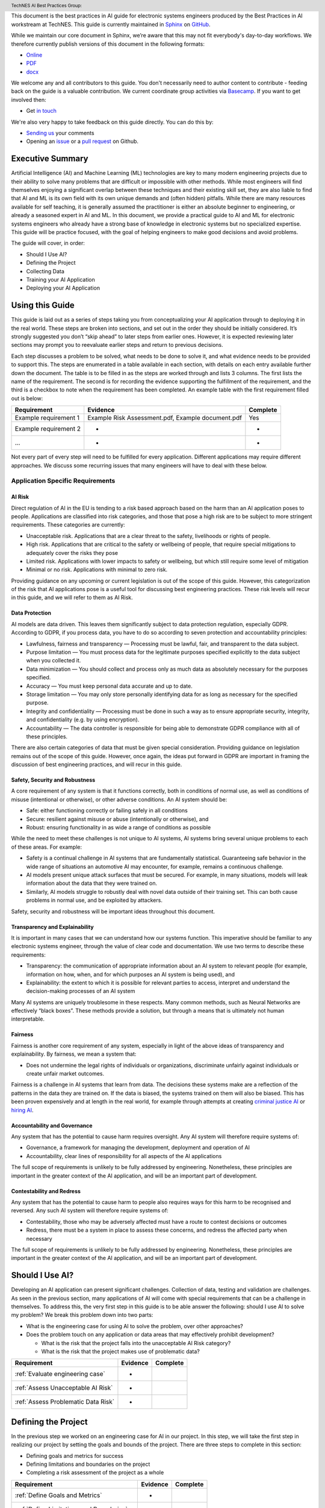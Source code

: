 .. header:: TechNES AI Best Practices Group: 


This document is the best practices in AI guide for electronic systems engineers
produced by the Best Practices in AI workstream at TechNES. This guide is
currently maintained in `Sphinx <https://www.sphinx-doc.org/en/master/>`_ on
`GitHub <https://github.com/TechNES-UK/best-practice-guide/>`_.

While we maintain our core document in Sphinx, we’re aware that this may not fit
everybody's day-to-day workflows. We therefore currently publish versions of
this document in the following formats:

* `Online <https://technes-uk.github.io/best-practice-guide>`_
* `PDF <https://raw.githubusercontent.com/TechNES-UK/best-practice-guide/gh-pag
  es/best-practices-guide.pdf>`_
* `docx <https://github.com/TechNES-UK/best-practice-guide/raw/gh-pages/best-pra
  ctices-guide.docx>`_

We welcome any and all contributors to this guide. You don't necessarily need to
author content to contribute - feeding back on the guide is a
valuable contribution. We current coordinate group activities via 
`Basecamp <https://basecamp.com/>`_. If you want to get involved then:

* Get `in touch <mailto:william.jones@embecosm.com>`_

We're also very happy to take feedback on this guide directly. You can do this
by:

* `Sending us <mailto:william.jones@embecosm.com>`_ your comments
* Opening an `issue
  <https://github.com/TechNES-UK/best-practice-guide/issues/>`_ 
  or a 
  `pull request <https://github.com/TechNES-UK/best-practice-guide/pulls/>`_
  on Github. 

.. _Executive Summary:

Executive Summary
=============================

Artificial Intelligence (AI) and Machine Learning (ML) technologies are key to
many modern engineering projects due to their ability to solve many problems
that are difficult or impossible with other methods. While most engineers will
find themselves enjoying a significant overlap between these techniques and
their existing skill set, they are also liable to find that AI and ML is its own
field with its own unique demands and (often hidden) pitfalls. While there are
many resources available for self teaching, it is generally assumed the
practitioner is either an absolute beginner to engineering, or already a
seasoned expert in AI and ML. In this document, we provide a practical guide to
AI and ML for electronic systems engineers who already have a strong base of
knowledge in electronic systems but no specialized expertise. This guide will be
practice focused, with the goal of helping engineers to make good decisions and
avoid problems. 

The guide will cover, in order:

* Should I Use AI?
* Defining the Project
* Collecting Data
* Training your AI Application
* Deploying your AI Application


.. _Using this Guide:

Using this Guide
================
This guide is laid out as a series of steps taking you from conceptualizing your
AI application through to deploying it in the real world. These steps are broken
into sections, and set out in the order they should be initially considered.
It’s strongly suggested you don’t “skip ahead” to later steps from earlier ones.
However, it is expected reviewing later sections may prompt you to reevaluate
earlier steps and return to previous decisions.

Each step discusses a problem to be solved, what needs to be done to solve it,
and what evidence needs to be provided to support this. The steps are enumerated
in a table available in each section, with details on each entry available
further down the document. The table is to be filled in as the steps are worked
through and lists 3 columns. The first lists the name of the requirement. The
second is for recording the evidence supporting the fulfillment of the
requirement, and the third is a checkbox to note when the requirement has been
completed. An example table with the first requirement filled out is below:


+-----------------------+------------------------------------------+----------+
| Requirement           | Evidence                                 | Complete |
+=======================+==========================================+==========+
| Example requirement 1 | Example Risk Assessment.pdf,             | Yes      |
|                       | Example document.pdf                     |          |
+-----------------------+------------------------------------------+----------+
| Example requirement 2 | -                                        | -        |
+-----------------------+------------------------------------------+----------+
| ...                   | -                                        | -        |
+-----------------------+------------------------------------------+----------+


Not every part of every step will need to be fulfilled for every application.
Different applications may require different approaches. We discuss some
recurring issues that many engineers will have to deal with these below.

.. _Application Specific Requirements:

Application Specific Requirements
---------------------------------

.. _AI Risk:

AI Risk
++++++++

Direct regulation of AI in the EU is tending to a risk based approach based on
the harm than an AI application poses to people. Applications are classified
into risk categories, and those that pose a high risk are to be subject to more
stringent requirements. These categories are currently:

* Unacceptable risk. Applications that are a clear threat to the safety,
  livelihoods or rights of people.
* High risk. Applications that are critical to the safety or wellbeing of
  people, that require special mitigations to adequately cover the risks they
  pose 
* Limited risk. Applications with lower impacts to safety or wellbeing, but
  which still require some level of mitigation 
* Minimal or no risk. Applications with minimal to zero risk. 

Providing guidance on any upcoming or current legislation is out of the scope of
this guide. However, this categorization of the risk that AI applications pose
is a useful tool for discussing best engineering practices. These risk levels
will recur in this guide, and we will refer to them as AI Risk. 

.. _Data Protection:

Data Protection
+++++++++++++++

AI models are data driven. This leaves them significantly subject to data
protection regulation, especially GDPR. According to GDPR, if you process data,
you have to do so according to seven protection and accountability principles:

* Lawfulness, fairness and transparency — Processing must be lawful, fair, and
  transparent to the data subject.
* Purpose limitation — You must process data for the legitimate purposes
  specified explicitly to the data subject when you collected it.
* Data minimization — You should collect and process only as much data as
  absolutely necessary for the purposes specified.
* Accuracy — You must keep personal data accurate and up to date.
* Storage limitation — You may only store personally identifying data for as
  long as necessary for the specified purpose.
* Integrity and confidentiality — Processing must be done in such a way as to
  ensure appropriate security, integrity, and confidentiality (e.g. by using
  encryption).
* Accountability — The data controller is responsible for being able to
  demonstrate GDPR compliance with all of these principles.

There are also certain categories of data that must be given special
consideration. Providing guidance on legislation remains out of the scope of
this guide. However, once again, the ideas put forward in GDPR are important in
framing the discussion of best engineering practices, and will recur in this
guide.

.. _Safety, Security and Robustness:

Safety, Security and Robustness
+++++++++++++++++++++++++++++++

A core requirement of any system is that it functions correctly, both in
conditions of normal use, as well as conditions of misuse (intentional or
otherwise), or other adverse conditions. An AI system should be:

* Safe: either functioning correctly or failing safely in all conditions
* Secure: resilient against misuse or abuse (intentionally or otherwise), and
* Robust: ensuring functionality in as wide a range of conditions as possible

While the need to meet these challenges is not unique to AI systems, AI systems
bring several unique problems to each of these areas. For example:

* Safety is a continual challenge in AI systems that are fundamentally
  statistical. Guaranteeing safe behavior in the wide range of situations an
  automotive AI may encounter, for example, remains a continuous challenge. 
* AI models present unique attack surfaces that must be secured. For example,
  in many situations, models will leak information about the data that they were
  trained on.
* Similarly, AI models struggle to robustly deal with novel data outside of
  their training set. This can both cause problems in normal use, and be
  exploited by attackers.

Safety, security and robustness will be important ideas throughout this document.

.. _Transparency and Explainability:

Transparency and Explainability
+++++++++++++++++++++++++++++++

It is important in many cases that we can understand how our systems function.
This imperative should be familiar to any electronic systems engineer, through
the value of clear code and documentation. We use two terms to describe these
requirements:

* Transparency: the communication of appropriate information about an AI system
  to relevant people (for example, information on how, when, and for which
  purposes an AI system is being used), and
* Explainability: the extent to which it is possible for relevant parties to
  access, interpret and understand the decision-making processes of an AI system

Many AI systems are uniquely troublesome in these respects. Many common methods,
such as Neural Networks are effectively “black boxes”. These methods provide a
solution, but through a means that is ultimately not human interpretable. 

.. _Fairness:

Fairness
++++++++
Fairness is another core requirement of any system, especially in light of the
above ideas of transparency and explainability. By fairness, we mean a system
that:

* Does not undermine the legal rights of individuals or organizations,
  discriminate unfairly against individuals or create unfair market outcomes. 

Fairness is a challenge in AI systems that learn from data. The decisions these
systems make are a reflection of the patterns in the data they are trained on.
If the data is biased, the systems trained on them will also be biased. This has
been proven expensively and at length in the real world, for example through
attempts at creating `criminal justice AI <https://www.technologyreview.com/2019
/01/21/137783/algorithms-criminal-justice-ai/>`_ or 
`hiring AI <https://www.reuters.com/article/us-amazon-com-jobs-automation-
insight-idUSKCN1MK08G>`_.

.. _Accountability and Governance:

Accountability and Governance
+++++++++++++++++++++++++++++
Any system that has the potential to cause harm requires oversight. Any AI
system will therefore require systems of:

* Governance, a framework for managing the development, deployment and operation
  of AI
* Accountability, clear lines of responsibility for all aspects of the AI
  applications

The full scope of requirements is unlikely to be fully addressed by engineering.
Nonetheless, these principles are important in the greater context of the AI
application, and will be an important part of development. 

.. _Contestability and Redress:

Contestability and Redress
++++++++++++++++++++++++++
Any system that has the potential to cause harm to people also requires ways for
this harm to be recognised and reversed. Any such AI system will therefore
require systems of:

* Contestability, those who may be adversely affected must have a route to
  contest decisions or outcomes
* Redress, there must be a system in place to assess these concerns, and redress
  the affected party when necessary

The full scope of requirements is unlikely to be fully addressed by engineering.
Nonetheless, these principles are important in the greater context of the AI
application, and will be an important part of development.

.. _Should I Use AI?:

Should I Use AI?
======================
Developing an AI application can present significant challenges. Collection of
data, testing and validation are challenges. As seen in the previous section,
many applications of AI will come with special requirements that can be a
challenge in themselves. To address this, the very first step in this guide is
to be able answer the following: should I use AI to solve my problem? We break
this problem down into two parts:

* What is the engineering case for using AI to solve the problem, over other
  approaches?
* Does the problem touch on any application or data areas that may effectively
  prohibit development?

  * What is the risk that the project falls into the unacceptable AI Risk
    category?
  * What is the risk that the project makes use of problematic data?


+------------------------------------------+----------+----------+
| Requirement                              | Evidence | Complete |
+==========================================+==========+==========+
| :ref:`Evaluate engineering case`         | -        |          |
+------------------------------------------+----------+----------+
| :ref:`Assess Unacceptable AI Risk`       | -        |          |
+------------------------------------------+----------+----------+
| :ref:`Assess Problematic Data Risk`      | -        |          |
+------------------------------------------+----------+----------+

.. _Defining the Project:

Defining the Project
======================
In the previous step we worked on an engineering case for AI in our project. In
this step, we will take the first step in realizing our project by setting the
goals and bounds of the project. There are three steps to complete in this
section:

* Defining goals and metrics for success
* Defining limitations and boundaries on the project
* Completing a risk assessment of the project as a whole


+-------------------------------------------+----------+----------+
| Requirement                               | Evidence | Complete |
+===========================================+==========+==========+
| :ref:`Define Goals and Metrics`           | -        |          |
+-------------------------------------------+----------+----------+
| :ref:`Define Limitations and Boundaries`  | -        |          |
+-------------------------------------------+----------+----------+
| :ref:`Complete a Project Risk Assessment` | -        |          |
+-------------------------------------------+----------+----------+

.. _Collecting Data:

Collecting Data
===============
In the previous step, we defined the scope of our project. In this step, we move
on to the first part of the practical engineering of our AI project, collecting
the data. It is a core requirement of any AI application that it is data driven.
This means that some data will need to be collected, or at the very least,
processed. It’s very important to get this right, as the strength of the data
will have a strong effect on the efficacy of training and deploying our AI
application. We set out a number of steps for this section, but our primary
challenges are:

* Making sure the data we’re is collecting useful, truthful, and effective data
* Making sure we transform our raw data into a form that can effectively 
  utilized by AI algorithms
* Making sure our infrastructure for collection, storage, and access is
  appropriate and robust


+------------------------------------------------+----------+----------+
| Requirement                                    | Evidence | Complete |
+================================================+==========+==========+
| :ref:`Creating and Collecting your Data Set`   | -        |          |
+------------------------------------------------+----------+----------+
| :ref:`Version Control, CI/CD for Data`         | -        |          |
+------------------------------------------------+----------+----------+
| :ref:`Documentation`                           | -        |          |
+------------------------------------------------+----------+----------+
| :ref:`Logging`                                 | -        |          |
+------------------------------------------------+----------+----------+
| :ref:`Data Exploration`                        | -        |          |
+------------------------------------------------+----------+----------+
| :ref:`Cleaning your Data`                      | -        |          |
+------------------------------------------------+----------+----------+
| :ref:`Validation and Testing`                  | -        |          |
+------------------------------------------------+----------+----------+
| :ref:`Scaling and Automation: Data Collection` | -        |          |
+------------------------------------------------+----------+----------+
| :ref:`Scaling and Automation: Data Storage`    | -        |          |
+------------------------------------------------+----------+----------+
| :ref:`Scaling and Automation: Data Access`     | -        |          |
+------------------------------------------------+----------+----------+


.. _Training Your AI Application:

Training Your AI Application
============================

In the previous step, we collected the data for our AI project. In this step,
we will make use of it by using it to train an AI algorithm of our choice to
meet the goals of our project. This is also the step where systematic problems
from decisions in earlier steps are likely to start manifesting in force. We
strongly suggest that readers don’t hesitate to revisit earlier decisions at
this stage if they prove to be unfruitful. Once again, we set out a number of
steps for this section, but our primary challenges are:

* Establishing which AI approach we’re going to use
* Engineering a pipeline to train our approach in the best possible way
* Building confidence that this training results in an AI algorithm that does
  all the things it should, and none of the things it shouldn’t


+----------------------------------------------------+----------+----------+
| Requirement                                        | Evidence | Complete |
+====================================================+==========+==========+
| :ref:`Choosing Your AI approach`                   | -        |          |
+----------------------------------------------------+----------+----------+
| :ref:`Version Control, CI/CD, Training`            | -        |          |
+----------------------------------------------------+----------+----------+
| :ref:`Documentation and Logging, Training`         | -        |          |
+----------------------------------------------------+----------+----------+
| :ref:`Data Pre-processing`                         | -        |          |
+----------------------------------------------------+----------+----------+
| :ref:`Training Infrastructure`                     | -        |          |
+----------------------------------------------------+----------+----------+
| :ref:`Creating a Training Process`                 | -        |          |
+----------------------------------------------------+----------+----------+
| :ref:`Testing and Validation, Training`            | -        |          |
+----------------------------------------------------+----------+----------+
| :ref:`Exploring Outcomes and Biases`               | -        |          |
+----------------------------------------------------+----------+----------+
| :ref:`Scaling and Automation: Training Pipeline`   | -        |          |
+----------------------------------------------------+----------+----------+

.. _Deploying your AI Application:

Deploying your AI Application
=============================

After training our AI application, we can finally deploy it and (hopefully)
achieve the goals set out in our previous steps. This step will likely represent
a welcome return to familiarity for the professional engineer, as the process
for deploying an AI application is fairly similar to that of deploying any other
software application. Our process will proceed broadly in three steps:

* Preparing our trained the model for a live environment
* Engineering a process for deployment and model updating
* Setting up continuous monitoring for our model


+----------------------------------------------------+----------+----------+
| Requirement                                        | Evidence | Complete |
+====================================================+==========+==========+
| :ref:`Version Control, CI/CD, Deployment`          | -        |          |
+----------------------------------------------------+----------+----------+
| :ref:`Documentation and Logging, Deployment`       | -        |          |
+----------------------------------------------------+----------+----------+
| :ref:`Preparing a Trained Model`                   | -        |          |
+----------------------------------------------------+----------+----------+
| :ref:`Deployment Infrastructure`                   | -        |          |
+----------------------------------------------------+----------+----------+
| :ref:`Deploying Your Model`                        | -        |          |
+----------------------------------------------------+----------+----------+
| :ref:`Testing and Validation, Deployment`          | -        |          |
+----------------------------------------------------+----------+----------+
| :ref:`Model Monitoring`                            | -        |          |
+----------------------------------------------------+----------+----------+
| :ref:`Scaling and Automation: Deployment Pipeline` | -        |          |
+----------------------------------------------------+----------+----------+


.. _Task List:

Task List
=========

.. _Should I Use AI? Task List :

:ref:`Should I Use AI?`
-----------------------

.. _Evaluate Engineering Case:

:ref:`Evaluate Engineering Case<Should I Use AI?>`
+++++++++++++++++++++++++++++++++++++++++++++++++++++

As we discussed  previously, while AI is a powerful tool in many applications,
it may not be immediately appropriate for the problem you are trying to solve.
This step requires you to enumerate and assess what available alternative
approaches to solving the problem, and how they compare to an AI solution. This
isn’t intended as a deep dive into the details and risks of your prospective
systems, but a high level check that this engineering approach is right for you. 

This step is fairly short, and to complete it, you simply need to list the
viable approaches to solving your problem (including the AI approach), and
compare them. This should include solutions that might not take a data driven
approach, as well as data driven approaches that don’t use learning, for
example, heuristic based approaches. The choice of how to compare these will be
dictated by your use case, but you’re likely to want to consider the following:

* What are the financial burdens of each case?
* What are the engineering burdens of each case?
* What are the legal burdens?

Examples
###########

In this example, we work through the engineering case for a phishing email
detector. There is an 
:ref:`example engineering case document<example_engineering>`, with a
discussion of the problem below.  

Our use case is a filter to reduce the success rate of phishing emails. As an
example of how we might think about this, we consider three alternative internal
solutions:

* A non data driven (or minimally data driven) approach. All emails that are
  from external email addresses automatically have a header attached warning
  employees that the sender may not be trustworthy, and to apply caution in
  respect of the contents.
* A data driven approach that uses engineer designed heuristics instead of a
  learning approach. For example, emails are filtered if they:

  * Are from a list of known “bad” addresses
  * Contain too many known “bad” words, e.g. “low interest rate loans”
    Has “.exe” attachments

* An AI approach that learns from a corpus of previous emails to read an email's
  content, and classifies it as phishing, or not phishing. 

The respective advantages of each approach are:

* The non data driven approach is simple to implement, requires few resources to
  execute, and is simple and cheap to maintain. It will never incorrectly filter
  out legitimate emails, as it passes the burden of decision making to employees
  (with extra information).
* The heuristic approach is also fairly simple to implement, and requires few
  resources to execute. It is also very easy to tune for specific requirements
  (e.g. never do this, always do this).
* The AI approach will likely have the best performance at identifying spam
  emails, if trained on sufficient data. It is also likely to adapt fairly well
  to changes in phishing approaches over time, if continually fed with data. 

The disadvantages of each are:

* The non-data driven approach provides extra information, but the decision
  making ultimately places responsibility on the end user.
* The heuristic approach requires each rule to be created manually, scaling
  poorly to large scale problems. Creating effective heuristic rules that do not
  result in any real emails being filtered out is also likely to be challenging.
  Adapting to new phishing approaches is also likely to be a significant burden,
  requiring runes to be written or rewritten.
* The AI approach will need a large corpus of data to learn from which will
  have to be prepared appropriately. It will flag real emails incorrectly some
  of the time (no matter how well trained), and this may not be easy to fix.
  Adoption will require more data preparation and training.

Picking the best approach (or approaches) to use depends on our context. In this
particular example, our non-AI examples are significantly simpler to implement,
and are likely to do better for small scale problems. Other conditions may also
influence the decision. An organization of phishing-aware people that mostly
communicate internally may hugely benefit from the first approach. 


.. _Assess Unacceptable AI Risk:

:ref:`Assess Unacceptable AI Risk<Should I Use AI?>`
+++++++++++++++++++++++++++++++++++++++++++++++++++++
In the Using This Guide section, we defined AI risk in several categories:
Unacceptable, High, Limited, and Minimal. Before continuing any further in this
guide, it is important to consider the risk that your project may fall into the
Unacceptable category. These are applications that are a clear threat to the
safety, livelihoods or rights of people, and are not suitable to be tackled with
AI. Examples include:

* AI systems using subliminal techniques, or manipulative or deceptive
  techniques to distort behavior
* AI systems exploiting vulnerabilities of individuals or specific groups
* Biometric categorization systems based on sensitive attributes or
  characteristics
* AI systems used for social scoring or evaluating trustworthiness
* AI systems used for risk assessments predicting criminal or administrative
  offenses
* AI systems creating or expanding facial recognition databases through
  untargeted scraping
* AI systems inferring emotions in law enforcement, border management, the
  workplace, and education

At this stage, you may not have fully fleshed out the scope of your application.
Nonetheless, this initial assessment is important to pre-empt this risk. If you
believe your application may fall into this category, discontinue further work
on it until you have resolved this issue.

To complete this step, complete a risk assessment on the harms your AI project
may pose to the safety, livelihoods or rights of people.
 
Examples
###########

.. _Assess Problematic Data Risk:

:ref:`Assess Problematic Data Risk<Should I Use AI?>`
+++++++++++++++++++++++++++++++++++++++++++++++++++++
Some types of data are subject to extra difficulties that will either require
extra licensing, oversight, or may be effectively impracticable to collect. This
section is about evaluating the risk that the data you are likely to wish to
collect is available within the constraints of your business. Note that this
section isn’t a dive into data collection requirements under GDPR, but a higher
level feasibility check. Some examples of types of data that will be
problematic:

* Criminal Conviction Data, only processable: 

  * under the control of official authority; or
  * authorized by domestic law.

* Data collected by experimenting on humans or animals

  * requiring extra licensing and oversight

* Data surrounding experimentation with infectious diseases

The specifics of problematic data will depend on the domain the data is being
collected in. At this stage, you may not have fully fleshed out the scope of
your application. Nonetheless, you should, before proceeding further, assess the
risk that this applies to you. If you believe your application may fall into
this category, you should once again discontinue further work on it until you
have resolved this issue.

To complete this step, complete a risk assessment on potential problems
surrounding the collection of the type of data you are likely to require. 

Examples
###########

.. _Defining the Project Task List:

:ref:`Defining the Project`
---------------------------

.. _Define Goals and Metrics:

:ref:`Define Goals and Metrics<Defining the Project>`
+++++++++++++++++++++++++++++++++++++++++++++++++++++

.. _Define Limitations and Boundaries:

:ref:`Define Limitations and Boundaries<Defining the Project>`
++++++++++++++++++++++++++++++++++++++++++++++++++++++++++++++

.. _Complete a Project Risk Assessment:

:ref:`Complete a Project Risk Assessment<Defining the Project>`
+++++++++++++++++++++++++++++++++++++++++++++++++++++++++++++++

.. _Collecting Data Task List:

:ref:`Collecting Data`
----------------------

.. _Creating and Collecting your Data Set:

:ref:`Creating and Collecting your Data Set<Collecting Data>`
++++++++++++++++++++++++++++++++++++++++++++++++++++++++++++++

Defining the Plan
#################

The first step in creating our AI application is to create and (with caveats)
implement a plan to collect a dataset to drive your AI application. The plan
will include:

* What data you are going to collect
* Where/whom you are going to collect it from
* How you are going to do this

The best way to initially approach this is to approach it as you would any novel
software problem: do not reinvent the wheel and never build anything yourself
that you could fairly appropriate from somebody else. There are many free
datasets for a wide range of problems publicly available. Observe what types of
data others who are solving problems similar to you have collected, and what you
can learn about the datasets they used. It may be appropriate in the first
instance, if a suitable dataset exists, to initially use a public dataset and
iterate. If you do use other datasets, do make sure you respect the licenses
that may come with them.

In most business cases, you will at some point end up collecting your own data.
Even if you don’t, it’s important to be aware of what kind of data is desirable
for AI and machine learning, and what kind of data is not. When looking at
potential data, some key criteria to consider are:

* Accuracy

  * Does the data accurately measure a quantity you are interested in?
  * This sounds obvious, but not all data can be trusted. Data from asking human
  * participants questions, for example, can be inaccurate and contradictory. 

* Completeness

  * Does the dataset represent a complete view of all data points of interest?
  * Does it have more data about some quantities than others? Should it?
  * Your models cannot learn from examples that are not in the data

* Relevance

  * To what extent is the collected data relevant to the measure of interest?
  * Including data that is only weakly relevant may cause more problems than it
    solves

* Missingness

  * Are there missing values in the data?
  * Distinct from completeness. Completeness is about overall coverage,
    missingness is about which bits of your collected data are not present. 

* Timeliness

  * Is the data still relevant now?

* Subjectivity

  * AI methods are fundamentally quantitative, and deal best with quantitative
    data
  
* Attainability

  * Can the data be realistically obtained (and in the quantities required)?

* Standardization

  * Is the data collectable/attainable in a standardized format amenable to 
    computation

What data you intend to collect is likely to be very tightly tied to where you
collect your data. The best source of data is usually the source that gives the
best data by the criteria we list above. This is not always the only
consideration though, it is also wise to consider:

* Licensing. This applies both if you’re using an existing dataset licensed by
  a third party (even a free one), or if your data might contain licensed work. As
  an example of the latter building a dataset of artwork may require you to
  consider the licenses of those artworks.
* Personal Data: classes of data (e.g., personal data) must be treated
  specially. More on this at the bottom of this section
* Special Cases: Depending on the data and end goal, you may be required to take
  additional steps in data collection. For example, data collected by
  experimenting on animals is likely to require extra licenses and oversight.

Implementing the Plan
#####################

We discussed supervised and unsupervised learning in the :ref:`Define Goals and
Metrics<Define Goals and Metrics>` section. If you are dealing with a
supervised learning problem (as is likely), the largest concern of data
collection is how the data can be labeled. In a supervised learning application,
we want to learn to predict some quantity from our data. To do that, we need
examples which match our data and that quantity together. For example if we want
an AI application that detects spam, we need to collect as data a set of emails,
and divide them up into two categories - spam or not.

Fundamentally, you have two choices of how to do this. Firstly, you can
contrive a way to achieve this automatically. If you are predicting how sales
from your website occur based on how people engage with it, it might be a fairly
simple affair for you to match these two bits of information up. Otherwise, if
you can’t contrive a way to do otherwise, the data must be labeled manually, by
hand. For example, in a dataset of pictures of animals, the only way to
effectively know what animal is present in the picture is to get a human to
decide. In general, we wish to avoid this - for the purposes of this type of
task, humans are expensive, prone to error and hard to scale. 

Other than this, the process of how you will collect your data is simply the
practical realization of what you’ve set out in the previous steps. Your focus
here is making the process as simple and replicable as possible. As a general
rule, the more automated the process can be, the better. Automated collection
processes scale better, and involving human factors in the collection process is
usually an excellent way to introduce an extra set of errors. Automated data
collection isn’t possible in every application though. If you do have to have
people involved in your data collection process, try and work as hard as you can
to maximize the consistency of the process for them.

It’s worth saying that regardless of the initial choices you make, it’s likely
you’ll revisit this step as you follow the other instructions and find out what
works for you and what doesn’t. This is perfectly fine, and it's much better
initially to pick a dataset, make a start, and iterate, rather than trying to
get it perfect the first time.

The criteria to complete this step are:

To create and implement (with exceptions, see below) a Data Collection Plan.
This is a plan that details:

* What data you are going to collect
* Where/who you are going to collect it from
* How you are going to collect the data
* Any extra considerations

What data you are going to collect should include a data blueprint, a sample of
exactly what you think the data you are going to collect should look like. The
where/who should include specific populations you can feasibly target. The How
should be a plan of action to collect the data from the first step from the
groups you defined in the second step including, where required, a plan for how
the data is to be labeled.

If your AI application is in the high AI Risk category, or you are dealing with
personal data, some special considerations exist. Create this plan, but do not
implement it until you have worked through the following:

For high AI Risk applications:

* You will be required to provide adequate documentation around data collection,
  and log all data collection activity. You will also be required to have human
  oversight over the data collection process. Make sure you visit the
  Documentation and Logging section of the guide that covers these areas before
  collecting any data
* You have a duty to make sure the data you collect is of a high quality to
  minimize discriminatory outcomes. Make sure you visit the Data Exploration and
  Biases section of the guide before collecting data.

For AI applications dealing with personal data:

* You must collect data according to GDPR regulation. This topic is expanded on
  in our Appendix on GDPR.

Examples
###########

In this example, we work through the case of an oncologist looking to create an
AI application to help other physicians detect the presence of tumors in a chest
x-ray. There is an `example data set creation document<dataset_creation>`,
and a description below:

The data I, as our imaginary oncologist, will need for my application is a set
of chest x-rays, and whether they contain cancer or not.

+--------------+----------------+
| Data         | classification |
+==============+================+
| x-ray0.png   | cancerous      |
+--------------+----------------+
| x-ray1.png   | non-cancerous  |
+--------------+----------------+
| x-ray2.png   | cancerous      |
+--------------+----------------+
| ...          | ...            |
+--------------+----------------+

In respect to where I can find the data, a starting point is obviously the data
that I can collect from my own patients. I may be able to get data from other
patients from people in my professional network, or simply search online (there
are several publicly available datasets on this particular topic).

In respect of how I can go about collecting (and labeling) my data. I can get
chest X-rays from the sources described above. To label them, I can use my own
expert knowledge, and/or ask other physicians to also contribute to corroborate. 

In respect of extra considerations: I am working with personal health data. I’d
likely need to obtain consent from the patients, must respect GDP, and may have
additional requirements to fulfill in respect of my medical license, or an
ethics board to satisfy. It’s likely that this application would also fall into
a high AI Risk category, and be subject to extra requirements. 



.. _Version Control, CI/CD for Data:

:ref:`Version Control, CI/CD for Data<Collecting Data>`
++++++++++++++++++++++++++++++++++++++++++++++++++++++++++++++

Any electronic systems engineer should be familiar with version control. These
ideas are just as important in developing AI applications as any other software
product. In this step we explore:

* Version control systems for all data collection code
* Version control systems for all data collected

Our reasons for developing version control for data collection code are the same
as they would be for any other software project. We have similar requirements of
the datasets we collect with this code. Just like our code, our data is not
something we can consider static. Not only is it possible we will collect more,
but our existing data may be reorganized, fixed, or updated.

Version control for code is very well established, with a range of standard free
tools (e.g. Git, Mercurial, Subversion) available. Version control of data
requires a little more work. The standard tools used for code control are only
appropriate for a (relatively) small number of small files, tracking a
relatively small number of changes. Many datasets will not meet these criteria.
In these cases we can either extend existing version control with “large file”
control, or with an entirely separate data version control system. Free and Open
Source examples of the above are Git LFS and Data Version Control respectively.

To complete this section, you must:

* Set up a version control system for your code

* Set up a version control system for your data

* Write a document about how they are to be used

Examples
###########

.. _Documentation:

:ref:`Documentation<Collecting Data>`
++++++++++++++++++++++++++++++++++++++++++++++++++++++++++++++

As with version control, good documentation is just as important, or perhaps
even more so, as any other software development project. In this step we will
explore:

* Documentation for the code and;

* Documentation for data

Compared to many software engineering projects, AI projects can often suffer
from large variances in behavior due to the stochastic nature of the algorithms
involved. A consequence of this is that it is imperative to maintain clear
documentation. We must be able to clearly distinguish between acceptable
variances in behavior due to irreducible randomness in our processes, and
unacceptable variances in behavior due to mistakes.

Documentation should follow standard best practices. This is quite a large topic
that has been extensively covered elsewhere (e.g. Write The Docs), that we won’t
repeat in this guide. Instead, we devote this section to discussing the
additional considerations required for documentation of data. Documentation for
data serves not just a similar function to documentation for code in terms of
bringing clarity and transparency to what has been done, but it also has a
strong role in ensuring reproducibility. In many cases, and especially when
dealing with challenging data (such as data involving human factors), how you
went about collecting this data is just as important as what you ultimately
collected. Ultimately, we suggest that documentation for data should consider
the following three things:

**What you collected**. A good description should (if reasonable) include a way of
positively identifying what was collected, where it was collected from and when.

**How you collected it**. A good description should both include a succinct high
level description of what was done, and include enough detail to allow a full
replication. Especially for complicated data collection paradigms, the devil is
often in the details, and seemingly unimportant details can become important
later. 

**Why you did it this way**. Should both rationalize the process you took and,
crucially, why you did this instead of other things. This gives important
contextual hints to anyone trying to replicate your results that may be absent
from a pure “how” description, and can help them avoid any problems you
encountered in the process.

To achieve this we suggest that:

* Each piece of data comes with metadata, describing what it is

* Each group of data should be accompanied by a short document describing how
  and why it was collected.

This may sound like a significant overhead but, especially if your data is being
collected digitally, the burden is not especially high. Populating metadata can
often be significantly automated, and written documentation may overlap
significantly with the existence and documentation of relevant code. For
example, consider a dataset of images collected by a web scraper. It would be
very easy to include a hash to positively identify what was collected, the web
location it was collected from, and at what time during the scraping process. In
respect of how this data was collected, the code for the webscraper itself
provides a strong description of this. Even in respect of why it was done this
way, the documentation for this code provides a significant amount of context. 


High AI Risk applications:

* For high AI risk applications, documentation is no longer an internally driven
  process to improve productivity, but a (likely mandated) part of the
  requirement to demonstrate traceability and auditability of the software
  
* High risk AI Applications must have human oversight. Automated documentation of
  data collection will require a level of human oversight and validation.


The criteria to complete this step are:

* Creating documentation for all code written to this point, and standards for
  future code

* Creating documentation for any data collected to this point, and a process for
  documenting future data

Examples
###########

.. _Logging:

:ref:`Logging<Collecting Data>`
++++++++++++++++++++++++++++++++++++++++++++++++++++++++++++++

Logging is a core requirement of the software development process. It must be
accepted that software will break or not fulfill its function correctly, and
when it does we need to be able to diagnose those faults effectively.
Furthermore, software is rarely static, and in order to change it we must
understand how it works. Finally, in many cases we may wish (or be required) to
audit and review our software, and logging is an important part of this. In this
step, we will explore:

* How to create a logging process for out data collection

When creating a logging process, the first question is always “What should we
log?”. The best place to start with this is to instead start with the question
“what questions do we want to answer about our software?”. Obviously, the answer
to this will depend on the specifics of our data collection, but some recurring
questions you will often need to answer are:

* Where did I get this piece of data?
* When did I get this piece of data?
* What was the state of my collection program when I collected this data?
* Was collecting this piece of data successful?
* Why was collecting this piece of data unsuccessful?

For high AI Risk applications:

* For high AI risk applications, logging is no longer optional. Logging of all
  actions relevant to proving compliance with the EU AI Act (see appendix) must
  be undertaken.

The criteria to complete this step are:

* Creating a logging process for all data collection code

.. _Data Exploration:

:ref:`Data Exploration<Collecting Data>`
++++++++++++++++++++++++++++++++++++++++++++++++++++++++++++++

This step is separated from the Data Cleaning step for clarity, but in reality
these two steps are likely to be quite closely linked together. In this step we
will look at the process of exploring the data we collect.

We discussed previously in the guide that you may wish to return to earlier
steps, and this data exploration step is one of the steps which is likely to
encourage this. 

In our steps so far we have designed an AI application, designed a dataset we
think achieve our goals, and have taken the initial steps to ensure that there
is a robust coding framework around this. Before going any further, we need to
take a look at the data we have collected and try and understand it’s key
characteristics, strengths, and weaknesses of the data to establish:

* An understanding of the the key characteristics, strengths, and weaknesses of
  the data
* What patterns and relationships exist in the data
* Whether it is likely to be useful for the purpose we intended
* What further data collection should fix, and what it should do more of

While this initial examination obviously can’t understand the
end result of our full AI pipeline ahead of time, we can build up an
understanding of our data. It’s likely that, especially for the first time, our
data may not be exactly as we had hoped it would be. 

Our data exploration process is  about trying to digest information about our
dataset. The methods we use to do this are very fundamental, intuitive ideas:

* Looking directly at the data and subsets thereof
* Trying to understand the data in an intuitive visual way
* Trying to understand the data through summaries and heuristics

The best approach for this will vary, but standard approaches for these are:
* Tabular reports
* Data Visualization
* Data Profiling

**Tabular reports.** Forming tabular reports is a very simple way to look at our
data directly. This is simply structuring our data set in a row/column format.
There are no hard rules about how we might want to do this. We could look at
subsets of the data, look at ordered columns, or anything else. Just looking at
the raw data can often be very useful. We can check our intuitions about the
data, identify potential patterns, and notice errors that may be hard to
identify other ways.

**Data Visualization.** Directly examining data is useful in a way that should not
be discarded. However, most of us will find it more useful to process data
visually. There are a very large number of ways to do this. Edward Tuft lists a
series of key ideas that are often cited for this:

* show the data
* induce the viewer to think about the substance rather than about methodology,
  graphic design, the technology of graphic production, or something else
* avoid distorting what the data has to say
* present many numbers in a small space
* make large data sets coherent
* encourage the eye to compare different pieces of data
* reveal the data at several levels of detail, from a broad overview to the
  fine structure
* serve a reasonably clear purpose: description, exploration, tabulation, or
  decoration
* be closely integrated with the statistical and verbal descriptions of a data
  set.


Good visualizations are often as much of an art as a science. As with many
things for which this is the case, the best initial approaches are as follows:

* Start from the basics, the simple tools that everyone else's uses (line plot,
  scatter graphs, heatmaps)
* Unashamedly appropriate good idea from other people doing similar things
* Explore your own ideas to find out works for you and what doesn’t

**Data Profiling.** Data profiling tries to capture yet another approach to
understanding our data, this time through the use of summarizations and
statistics about our data. 

* What groupings (or clusters) within in our data
* Averages (mean, median, etc.)
* Spreads (standard deviation, quartiles, etc.)

As part of this we might want to explore how different bits of our data relate
to each other. For example:

* Comparing different data
* Correlating different data

Alongside these broad techniques, we might also choose to do a detailed
“drilldown” into our data and run a more detailed analysis of some parts. We
might look at some more advanced statistics or visualizations of these subsets,
or even perform a small scale trial run of some AI approaches we are considering
later. 

To criteria to complete this step is to:

* Create a data exploration process
* Create a data exploration report


.. _Cleaning your Data:

:ref:`Cleaning your Data<Collecting Data>`
++++++++++++++++++++++++++++++++++++++++++++++++++++++++++++++

.. _Validation and Testing:

:ref:`Validation and Testing<Collecting Data>`
++++++++++++++++++++++++++++++++++++++++++++++++++++++++++++++

.. _Scaling and Automation\: Data Collection:

:ref:`Scaling and Automation: Data Collection<Collecting Data>`
++++++++++++++++++++++++++++++++++++++++++++++++++++++++++++++++

.. _Scaling and Automation\: Data Storage:

:ref:`Scaling and Automation: Data Storage<Collecting Data>`
++++++++++++++++++++++++++++++++++++++++++++++++++++++++++++++

.. _Scaling and Automation\: Data Access:

:ref:`Scaling and Automation: Data Access<Collecting Data>`
++++++++++++++++++++++++++++++++++++++++++++++++++++++++++++++


.. _Training Your AI Application Task List:

:ref:`Training Your AI Application`
-----------------------------------

.. _Choosing Your AI approach:

:ref:`Choosing Your AI approach<Training Your AI Application>`
++++++++++++++++++++++++++++++++++++++++++++++++++++++++++++++

.. _Version Control, CI/CD, Training:

:ref:`Version Control, CI/CD, Training<Training Your AI Application>`
+++++++++++++++++++++++++++++++++++++++++++++++++++++++++++++++++++++

.. _Documentation and Logging, Training:

:ref:`Documentation and Logging, Training<Training Your AI Application>`
++++++++++++++++++++++++++++++++++++++++++++++++++++++++++++++++++++++++

.. _Data Pre-processing:

:ref:`Data Pre-processing<Training Your AI Application>`
++++++++++++++++++++++++++++++++++++++++++++++++++++++++++++++

.. _Training Infrastructure:

:ref:`Training Infrastructure<Training Your AI Application>`
++++++++++++++++++++++++++++++++++++++++++++++++++++++++++++++

.. _Creating a Training Process:

:ref:`Creating a Training Process<Training Your AI Application>`
++++++++++++++++++++++++++++++++++++++++++++++++++++++++++++++++

.. _Testing and Validation, Training:

:ref:`Testing and Validation, Training<Training Your AI Application>`
+++++++++++++++++++++++++++++++++++++++++++++++++++++++++++++++++++++

.. _Exploring Outcomes and Biases:

:ref:`Exploring Outcomes and Biases<Training Your AI Application>`
++++++++++++++++++++++++++++++++++++++++++++++++++++++++++++++++++

.. _Scaling and Automation\: Training Pipeline:

:ref:`Scaling and Automation: Training Pipeline<Training Your AI Application>`
++++++++++++++++++++++++++++++++++++++++++++++++++++++++++++++++++++++++++++++

.. _Deploying your AI Application Task List:

:ref:`Deploying your AI Application`
------------------------------------

.. _Version Control, CI/CD, Deployment:

:ref:`Version Control, CI/CD, Deployment<Deploying your AI Application>`
++++++++++++++++++++++++++++++++++++++++++++++++++++++++++++++++++++++++

.. _Documentation and Logging, Deployment:

:ref:`Documentation and Logging, Deployment<Deploying your AI Application>`
+++++++++++++++++++++++++++++++++++++++++++++++++++++++++++++++++++++++++++

.. _Preparing a Trained Model:

:ref:`Preparing a Trained Model<Deploying your AI Application>`
+++++++++++++++++++++++++++++++++++++++++++++++++++++++++++++++

.. _Deployment Infrastructure:

:ref:`Deployment Infrastructure<Deploying your AI Application>`
+++++++++++++++++++++++++++++++++++++++++++++++++++++++++++++++

.. _Deploying Your Model:

:ref:`Deploying Your Model<Deploying your AI Application>`
++++++++++++++++++++++++++++++++++++++++++++++++++++++++++++++

.. _Testing and Validation, Deployment:

:ref:`Testing and Validation, Deployment<Deploying your AI Application>`
++++++++++++++++++++++++++++++++++++++++++++++++++++++++++++++++++++++++

.. _Model Monitoring:

:ref:`Model Monitoring<Deploying your AI Application>`
++++++++++++++++++++++++++++++++++++++++++++++++++++++++++++++

.. _Scaling and Automation\: Deployment Pipeline:

:ref:`Scaling and Automation: Deployment Pipeline<Deploying your AI Application>`
+++++++++++++++++++++++++++++++++++++++++++++++++++++++++++++++++++++++++++++++++


.. _Examples:

:ref:`Examples`
-----------------------------------

.. _Example_Engineering:

:ref:`Example Engineering Document<Example_Engineering>`
+++++++++++++++++++++++++++++++++++++++++++++++++++++++++++++++++++++++++++++++++

.. _Dataset_Creation:

:ref:`Example Dataset Creation Document<Dataset_Creation>`
+++++++++++++++++++++++++++++++++++++++++++++++++++++++++++++++++++++++++++++++++


.. _Contributors:

Contributors
==========================================
We thank all contributors and reviewers of this project.


Authors and Contributors
-------------------------

Alex Wang

Allison Lowndes

Andrew Rogoyski

Andy Bond

Arezou Nayebi

Charles Sturman

Dimitra Georgiadou

Elliot Stein

Gopal Ramchurn

James Watson

Jeremy Bennett

Lauren Thompson

Mark Zwolinski

Mike Bartley

Prethveraj M S

Tim Santos

William Jones


Reviewers
----------